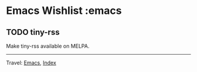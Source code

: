 #+startup: content indent

* Emacs Wishlist :emacs
#+INDEX: Giovanni's Diary!Programming!Emacs!Wishlist
** TODO tiny-rss

Make tiny-rss available on MELPA.

-----

Travel: [[file:emacs.org][Emacs]], [[file:../../theindex.org][Index]]
